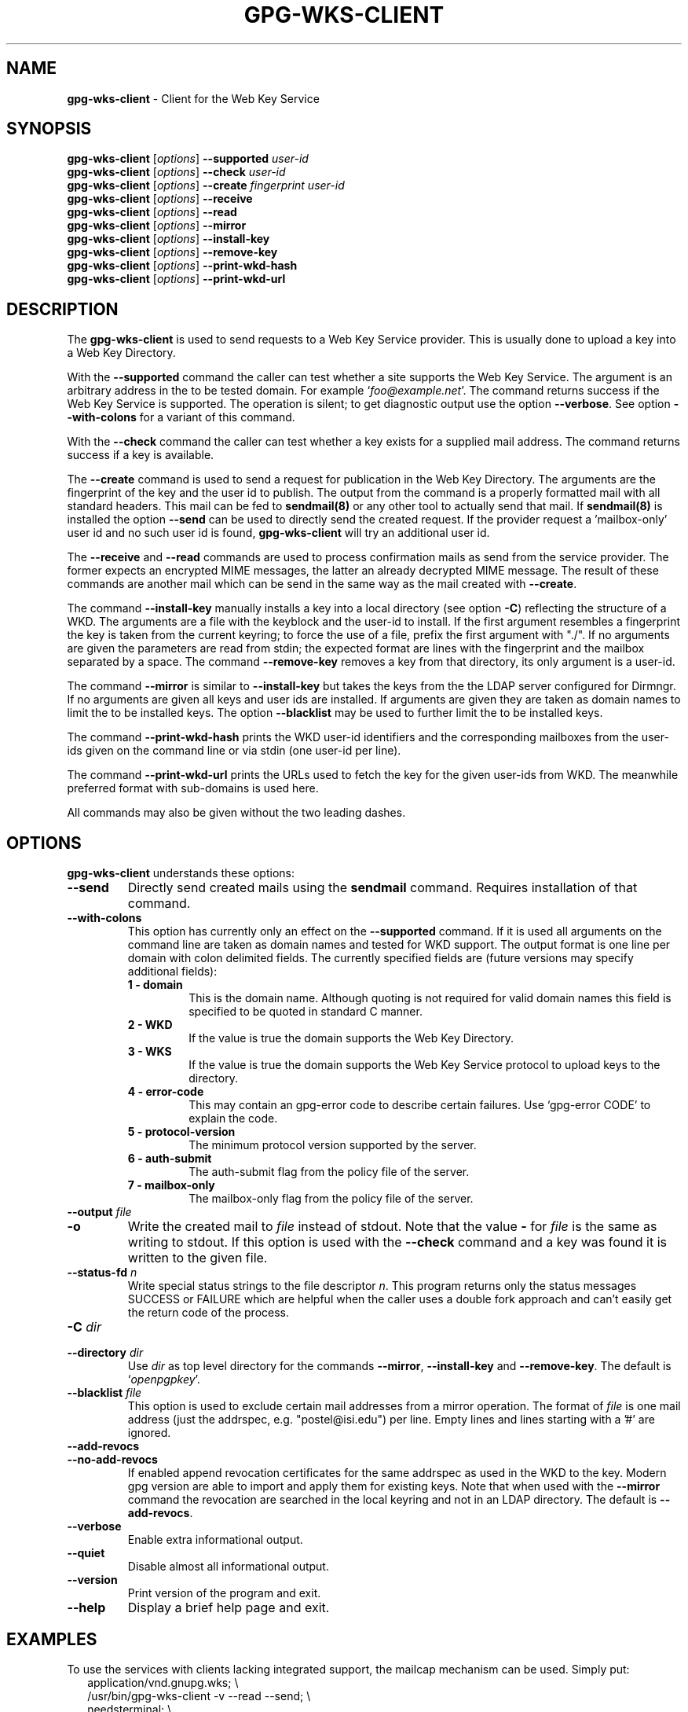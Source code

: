 .\" Created from Texinfo source by yat2m 1.50
.TH GPG-WKS-CLIENT 1 2024-03-04 "GnuPG 2.4.5" "GNU Privacy Guard 2.4"
.SH NAME
.B gpg-wks-client
\- Client for the Web Key Service
.SH SYNOPSIS
.B gpg-wks-client
.RI [ options ]
.B \-\-supported
.I user-id
.br
.B gpg-wks-client
.RI [ options ]
.B \-\-check
.I user-id
.br
.B gpg-wks-client
.RI [ options ]
.B \-\-create
.I fingerprint
.I user-id
.br
.B gpg-wks-client
.RI [ options ]
.B \-\-receive
.br
.B gpg-wks-client
.RI [ options ]
.B \-\-read
.br
.B gpg-wks-client
.RI [ options ]
.B \-\-mirror
.br
.B gpg-wks-client
.RI [ options ]
.B \-\-install-key
.br
.B gpg-wks-client
.RI [ options ]
.B \-\-remove-key
.br
.B gpg-wks-client
.RI [ options ]
.B \-\-print-wkd-hash
.br
.B gpg-wks-client
.RI [ options ]
.B \-\-print-wkd-url

.SH DESCRIPTION
The \fBgpg\-wks\-client\fP is used to send requests to a Web Key
Service provider.  This is usually done to upload a key into a Web
Key Directory.

With the \fB\-\-supported\fP command the caller can test whether a
site supports the Web Key Service.  The argument is an arbitrary
address in the to be tested domain. For example
\(oq\fIfoo@example.net\fP\(cq.  The command returns success if the Web Key
Service is supported.  The operation is silent; to get diagnostic
output use the option \fB\-\-verbose\fP.  See option
\fB\-\-with\-colons\fP for a variant of this command.

With the \fB\-\-check\fP command the caller can test whether a key
exists for a supplied mail address.  The command returns success if a
key is available.

The \fB\-\-create\fP command is used to send a request for
publication in the Web Key Directory.  The arguments are the
fingerprint of the key and the user id to publish.  The output from
the command is a properly formatted mail with all standard headers.
This mail can be fed to \fBsendmail(8)\fP or any other tool to
actually send that mail.  If \fBsendmail(8)\fP is installed the
option \fB\-\-send\fP can be used to directly send the created
request.  If the provider request a 'mailbox-only' user id and no such
user id is found, \fBgpg\-wks\-client\fP will try an additional user
id.

The \fB\-\-receive\fP and \fB\-\-read\fP commands are used to
process confirmation mails as send from the service provider.  The
former expects an encrypted MIME messages, the latter an already
decrypted MIME message.  The result of these commands are another mail
which can be send in the same way as the mail created with
\fB\-\-create\fP.

The command \fB\-\-install\-key\fP manually installs a key into a
local directory (see option \fB\-C\fP) reflecting the structure of a
WKD.  The arguments are a file with the keyblock and the user-id to
install.  If the first argument resembles a fingerprint the key is
taken from the current keyring; to force the use of a file, prefix the
first argument with "./".  If no arguments are given the parameters
are read from stdin; the expected format are lines with the
fingerprint and the mailbox separated by a space.  The command
\fB\-\-remove\-key\fP removes a key from that directory, its only
argument is a user-id.

The command \fB\-\-mirror\fP is similar to \fB\-\-install\-key\fP but
takes the keys from the the LDAP server configured for Dirmngr.  If no
arguments are given all keys and user ids are installed.  If arguments
are given they are taken as domain names to limit the to be installed
keys.  The option \fB\-\-blacklist\fP may be used to further limit
the to be installed keys.

The command \fB\-\-print\-wkd\-hash\fP prints the WKD user-id identifiers
and the corresponding mailboxes from the user-ids given on the command
line or via stdin (one user-id per line).

The command \fB\-\-print\-wkd\-url\fP prints the URLs used to fetch the
key for the given user-ids from WKD.  The meanwhile preferred format
with sub-domains is used here.

All commands may also be given without the two leading dashes.

.SH OPTIONS

\fBgpg\-wks\-client\fP understands these options:


.TP
.B  \-\-send
Directly send created mails using the \fBsendmail\fP command.
Requires installation of that command.

.TP
.B  \-\-with\-colons
This option has currently only an effect on the \fB\-\-supported\fP
command.  If it is used all arguments on the command line are taken
as domain names and tested for WKD support.  The output format is one
line per domain with colon delimited fields.  The currently specified
fields are (future versions may specify additional fields):

.RS

.TP
.B  1 - domain
This is the domain name.  Although quoting is not required for valid
domain names this field is specified to be quoted in standard C
manner.

.TP
.B  2 - WKD
If the value is true the domain supports the Web Key Directory.

.TP
.B  3 - WKS
If the value is true the domain supports the Web Key Service
protocol to upload keys to the directory.

.TP
.B  4 - error-code
This may contain an gpg-error code to describe certain
failures.  Use \(oqgpg\-error CODE\(cq to explain the code.

.TP
.B  5 - protocol-version
The minimum protocol version supported by the server.

.TP
.B  6 - auth-submit
The auth-submit flag from the policy file of the server.

.TP
.B  7 - mailbox-only
The mailbox-only flag from the policy file of the server.
.RE



.TP
.B  \-\-output \fIfile\fP
.TQ
.B  \-o
Write the created mail to \fIfile\fP instead of stdout.  Note that the
value \fB\-\fP for \fIfile\fP is the same as writing to stdout.  If
this option is used with the \fB\-\-check\fP command and a key was
found it is written to the given file.

.TP
.B  \-\-status\-fd \fIn\fP
Write special status strings to the file descriptor \fIn\fP.
This program returns only the status messages SUCCESS or FAILURE which
are helpful when the caller uses a double fork approach and can't
easily get the return code of the process.

.TP
.B  \-C \fIdir\fP
.TQ
.B  \-\-directory \fIdir\fP
Use \fIdir\fP as top level directory for the commands
\fB\-\-mirror\fP, \fB\-\-install\-key\fP and \fB\-\-remove\-key\fP.
The default is \(oq\fIopenpgpkey\fP\(cq.


.TP
.B  \-\-blacklist \fIfile\fP
This option is used to exclude certain mail addresses from a mirror
operation.  The format of \fIfile\fP is one mail address (just the
addrspec, e.g. "postel@isi.edu") per line.  Empty lines and lines
starting with a '#' are ignored.

.TP
.B  \-\-add\-revocs
.TQ
.B  \-\-no\-add\-revocs
If enabled append revocation certificates for the same addrspec as
used in the WKD to the key.  Modern gpg version are able to import and
apply them for existing keys.  Note that when used with the
\fB\-\-mirror\fP command the revocation are searched in the local
keyring and not in an LDAP directory.  The default is \fB\-\-add\-revocs\fP.

.TP
.B  \-\-verbose
Enable extra informational output.

.TP
.B  \-\-quiet
Disable almost all informational output.

.TP
.B  \-\-version
Print version of the program and exit.

.TP
.B  \-\-help
Display a brief help page and exit.

.P


.SH EXAMPLES

To use the services with clients lacking integrated support, the
mailcap mechanism can be used.  Simply put:
.RS 2
.nf
application/vnd.gnupg.wks; \[rs]
  /usr/bin/gpg\-wks\-client \-v \-\-read \-\-send; \[rs]
  needsterminal; \[rs]
  description=WKS message
.fi
.RE
into the \(oq\fI/etc/mailcap\fP\(cq.  This assumes that a /usr/lib/sendmail
is installed.  With this configuration any real mail programs will run
gpg-wks-client for messages received from a Web Key Service.

.SH SEE ALSO
\fBgpg\-wks\-server\fP(1)



